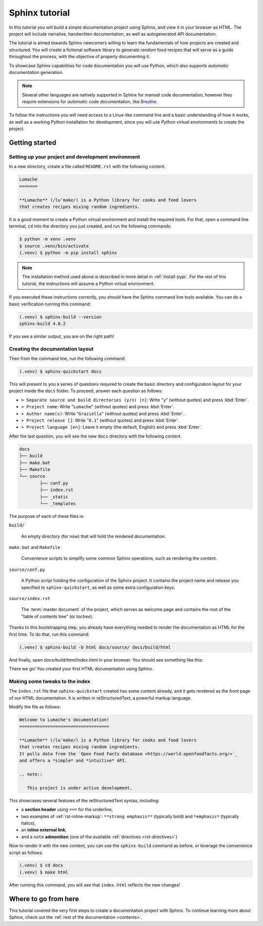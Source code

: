 .. _tutorial:

===============
Sphinx tutorial
===============

In this tutorial you will build a simple documentation project using Sphinx,
and view it in your browser as HTML.
The project will include narrative, handwritten documentation,
as well as autogenerated API documentation.

The tutorial is aimed towards Sphinx newcomers
willing to learn the fundamentals of how projects are created and structured.
You will create a fictional software library to generate random food recipes
that will serve as a guide throughout the process,
with the objective of properly documenting it.

To showcase Sphinx capabilities for code documentation
you will use Python,
which also supports *automatic* documentation generation.

.. note::

   Several other languages are natively supported in Sphinx
   for *manual* code documentation,
   however they require extensions for *automatic* code documentation,
   like `Breathe <https://breathe.readthedocs.io/>`_.

To follow the instructions you will need access to a Linux-like command line
and a basic understanding of how it works,
as well as a working Python installation for development,
since you will use *Python virtual environments* to create the project.

Getting started
---------------

Setting up your project and development environment
~~~~~~~~~~~~~~~~~~~~~~~~~~~~~~~~~~~~~~~~~~~~~~~~~~~

In a new directory,
create a file called ``README.rst``
with the following content.

.. code-block:: rest

   Lumache
   =======

   **Lumache** (/luˈmake/) is a Python library for cooks and food lovers
   that creates recipes mixing random ingredients.

It is a good moment to create a Python virtual environment
and install the required tools.
For that, open a command line terminal,
``cd`` into the directory you just created,
and run the following commands:

.. code-block:: bash

   $ python -m venv .venv
   $ source .venv/bin/activate
   (.venv) $ python -m pip install sphinx

.. note::

   The installation method used above
   is described in more detail in :ref:`install-pypi`.
   For the rest of this tutorial,
   the instructions will assume a Python virtual environment.

If you executed these instructions correctly,
you should have the Sphinx command line tools available.
You can do a basic verification running this command:

.. code-block:: bash

   (.venv) $ sphinx-build --version
   sphinx-build 4.0.2

If you see a similar output, you are on the right path!

Creating the documentation layout
~~~~~~~~~~~~~~~~~~~~~~~~~~~~~~~~~

Then from the command line,
run the following command:

.. code-block:: bash

   (.venv) $ sphinx-quickstart docs

This will present to you a series of questions
required to create the basic directory and configuration layout for your project
inside the ``docs`` folder.
To proceed, answer each question as follows:

- ``> Separate source and build directories (y/n) [n]``: Write "``y``" (without quotes)
  and press :kbd:`Enter`.
- ``> Project name``: Write "``Lumache``" (without quotes)
  and press :kbd:`Enter`.
- ``> Author name(s)``: Write "``Graziella``" (without quotes)
  and press :kbd:`Enter`.
- ``> Project release []``: Write "``0.1``" (without quotes)
  and press :kbd:`Enter`.
- ``> Project language [en]``: Leave it empty (the default, English)
  and press :kbd:`Enter`.

After the last question,
you will see the new ``docs`` directory with the following content.

.. code-block:: text

	docs
	├── build
	├── make.bat
	├── Makefile
	└── source
		├── conf.py
		├── index.rst
		├── _static
		└── _templates

The purpose of each of these files is:

``build/``

  An empty directory (for now)
  that will hold the rendered documentation.

``make.bat`` and ``Makefile``

  Convenience scripts
  to simplify some common Sphinx operations,
  such as rendering the content.

``source/conf.py``

  A Python script holding the configuration of the Sphinx project.
  It contains the project name and release you specified to ``sphinx-quickstart``,
  as well as some extra configuration keys.

``source/index.rst``

  The :term:`master document` of the project,
  which serves as welcome page
  and contains the root of the "table of contents tree" (or *toctree*).

Thanks to this bootstrapping step,
you already have everything needed
to render the documentation as HTML for the first time.
To do that, run this command:

.. code-block:: bash

   (.venv) $ sphinx-build -b html docs/source/ docs/build/html

And finally, open `docs/build/html/index.html` in your browser.
You should see something like this:

.. image:: /_static/tutorial/lumache-first-light.png

There we go! You created your first HTML documentation using Sphinx.

Making some tweaks to the index
~~~~~~~~~~~~~~~~~~~~~~~~~~~~~~~

The ``index.rst`` file that ``sphinx-quickstart`` created
has some content already,
and it gets rendered as the front page of our HTML documentation.
It is written in reStructuredText,
a powerful markup language.

Modify the file as follows:

.. code-block:: rest

   Welcome to Lumache's documentation!
   ===================================

   **Lumache** (/luˈmake/) is a Python library for cooks and food lovers
   that creates recipes mixing random ingredients.
   It pulls data from the `Open Food Facts database <https://world.openfoodfacts.org/>`_
   and offers a *simple* and *intuitive* API.

   .. note::

      This project is under active development.

This showcases several features of the reStructuredText syntax, including:

- a **section header** using ``===`` for the underline,
- two examples of :ref:`rst-inline-markup`: ``**strong emphasis**`` (typically bold)
  and ``*emphasis*`` (typically italics),
- an **inline external link**,
- and a ``note`` **admonition** (one of the available :ref:`directives <rst-directives>`)

Now to render it with the new content,
you can use the ``sphinx-build`` command as before,
or leverage the convenience script as follows:

.. code-block:: bash

   (.venv) $ cd docs
   (.venv) $ make html

After running this command,
you will see that ``index.html`` reflects the new changes!

Where to go from here
---------------------

This tutorial covered
the very first steps to create a documentation project with Sphinx.
To continue learning more about Sphinx,
check out the :ref:`rest of the documentation <contents>`.
